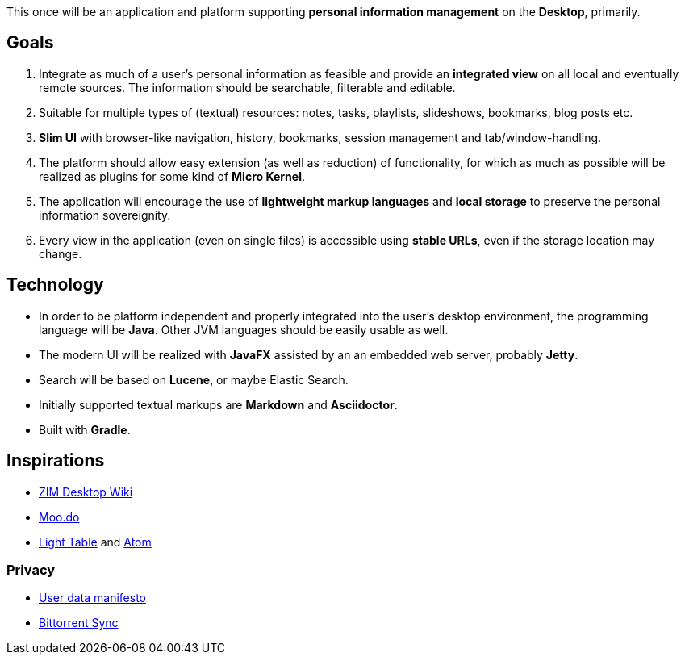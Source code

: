 This once will be an application and platform supporting *personal information management* on the *Desktop*, primarily.

== Goals

. Integrate as much of a user's personal information as feasible and provide an *integrated view* on all local and eventually remote sources.
The information should be searchable, filterable and editable.
. Suitable for multiple types of (textual) resources: notes, tasks, playlists, slideshows, bookmarks, blog posts etc.
. *Slim UI* with browser-like navigation, history, bookmarks, session management and tab/window-handling.
. The platform should allow easy extension (as well as reduction) of functionality, for which as much as possible will be realized as plugins for some kind of *Micro Kernel*.
. The application will encourage the use of *lightweight markup languages* and *local storage* to preserve the personal information sovereignity.
. Every view in the application (even on single files) is accessible using *stable URLs*, even if the storage location may change.

== Technology

* In order to be platform independent and properly integrated into the user's desktop environment, the programming language will be *Java*. Other JVM languages should be easily usable as well.
* The modern UI will be realized with *JavaFX* assisted by an an embedded web server, probably *Jetty*.
* Search will be based on *Lucene*, or maybe Elastic Search.
* Initially supported textual markups are *Markdown* and *Asciidoctor*.
* Built with *Gradle*.

== Inspirations

* http://zim-wiki.org/[ZIM Desktop Wiki]
* http://www.moo.do/[Moo.do] 
* http://www.lighttable.com/[Light Table] and https://atom.io/[Atom]

=== Privacy
* https://userdatamanifesto.org/[User data manifesto]
* http://www.bittorrent.com/intl/de/sync[Bittorrent Sync]
